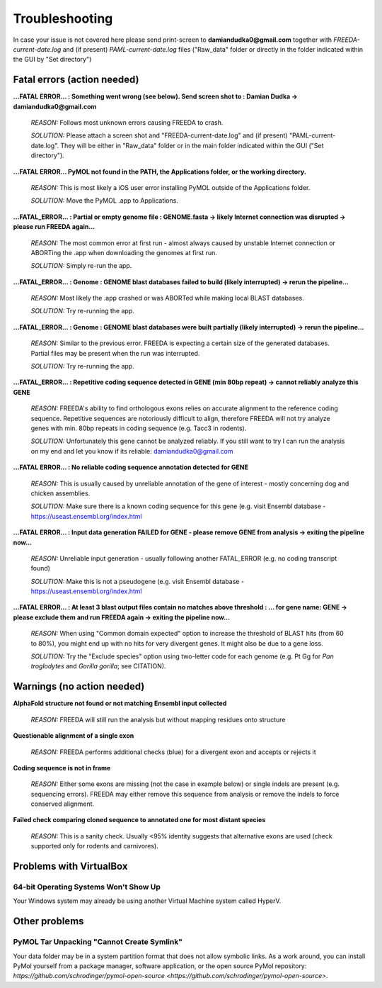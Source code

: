 Troubleshooting
===============

In case your issue is not covered here please send print-screen to **damiandudka0@gmail.com**
together with *FREEDA-current-date.log* and (if present) *PAML-current-date.log* files ("Raw_data" folder or directly in the folder indicated within the GUI by "Set directory")


Fatal errors (action needed)
-----------------------------------------

**...FATAL ERROR... : Something went wrong (see below). Send screen shot to : Damian Dudka -> damiandudka0@gmail.com**
	
	*REASON:* Follows most unknown errors causing FREEDA to crash.
	
	*SOLUTION:* Please attach a screen shot and "FREEDA-current-date.log" and (if present) "PAML-current-date.log". They will be either in "Raw_data" folder or in the main folder indicated within the GUI ("Set directory").

**...FATAL ERROR... PyMOL not found in the PATH, the Applications folder, or the working directory.**

	*REASON:* This is most likely a iOS user error installing PyMOL outside of the Applications folder. 
	
	*SOLUTION:* Move the PyMOL .app to Applications.

**...FATAL_ERROR... : Partial or empty genome file : GENOME.fasta -> likely Internet connection was disrupted -> please run FREEDA again...**

	*REASON:* The most common error at first run - almost always caused by unstable Internet connection or ABORTing the .app when downloading the genomes at first run. 
	
	*SOLUTION:* Simply re-run the app.

**...FATAL_ERROR... : Genome : GENOME blast databases failed to build (likely interrupted) -> rerun the pipeline...**

	*REASON:* Most likely the .app crashed or was ABORTed while making local BLAST databases. 
	
	*SOLUTION:* Try re-running the app.

**...FATAL_ERROR... : Genome : GENOME blast databases were built partially (likely interrupted) -> rerun the pipeline...**

	*REASON:* Similar to the previous error. FREEDA is expecting a certain size of the generated databases. Partial files may be present when the run was interrupted.
	
	*SOLUTION:* Try re-running the app.

**...FATAL_ERROR... : Repetitive coding sequence detected in GENE (min 80bp repeat) -> cannot reliably analyze this GENE**

	*REASON:* FREEDA's ability to find orthologous exons relies on accurate alignment to the reference coding sequence. Repetitive sequences are notoriously difficult to align, therefore FREEDA will not try analyze genes with min. 80bp repeats in coding sequence (e.g. Tacc3 in rodents).
	
	*SOLUTION:* Unfortunately this gene cannot be analyzed reliably. If you still want to try I can run the analysis on my end and let you know if its reliable: damiandudka0@gmail.com

**...FATAL ERROR... : No reliable coding sequence annotation detected for GENE**

	*REASON:* This is usually caused by unreliable annotation of the gene of interest - mostly concerning dog and chicken assemblies.
	
	*SOLUTION:* Make sure there is a known coding sequence for this gene (e.g. visit Ensembl database - `https://useast.ensembl.org/index.html <https://useast.ensembl.org/index.html>`_

**...FATAL ERROR... : Input data generation FAILED for GENE - please remove GENE from analysis -> exiting the pipeline now...**

	*REASON:* Unreliable input generation - usually following another FATAL_ERROR (e.g. no coding transcript found)
	
	*SOLUTION:* Make this is not a pseudogene (e.g. visit Ensembl database - `https://useast.ensembl.org/index.html <https://useast.ensembl.org/index.html>`_
	
**...FATAL ERROR... : At least 3 blast output files contain no matches above threshold : ... for gene name: GENE -> please exclude them and run FREEDA again -> exiting the pipeline now...**

	*REASON:* When using "Common domain expected" option to increase the threshold of BLAST hits (from 60 to 80%), you might end up with no hits for very divergent genes. It might also be due to a gene loss. 
	
	*SOLUTION:* Try the "Exclude species" option using two-letter code for each genome (e.g. Pt Gg for *Pan troglodytes* and *Gorilla gorilla*; see CITATION).


Warnings (no action needed)
---------------------------

**AlphaFold structure not found or not matching Ensembl input collected**

	*REASON:* FREEDA will still run the analysis but without mapping residues onto structure

	.. image:: /images/GUI_events_No_structure.png

**Questionable alignment of a single exon**

	*REASON:* FREEDA performs additional checks (blue) for a divergent exon and accepts or rejects it
	
	.. image:: /images/GUI_events_single_exon_warning.png

**Coding sequence is not in frame**

	*REASON:* Either some exons are missing (not the case in example below) or single indels are present (e.g. sequencing errors). FREEDA may either remove this sequence from analysis or remove the indels to force conserved alignment.
	
	.. image:: /images/GUI_events_CDS_not_in_frame.png

**Failed check comparing cloned sequence to annotated one for most distant species**
	
	*REASON:* This is a sanity check. Usually <95% identity suggests that alternative exons are used (check supported only for rodents and carnivores).



Problems with VirtualBox
------------------------

64-bit Operating Systems Won't Show Up
^^^^^^^^^^^^^^^^^^^^^^^^^^^^^^^^^^^^^^

Your Windows system may already be using another Virtual Machine system called HyperV.

Other problems
--------------

PyMOL Tar Unpacking "Cannot Create Symlink"
^^^^^^^^^^^^^^^^^^^^^^^^^^^^^^^^^^^^^^^^^^^

Your data folder may be in a system partition format that does not allow symbolic links. As a work around, you can install PyMol yourself from a package manager, software application, or the open source PyMol repository: `https://github.com/schrodinger/pymol-open-source <https://github.com/schrodinger/pymol-open-source>`.





